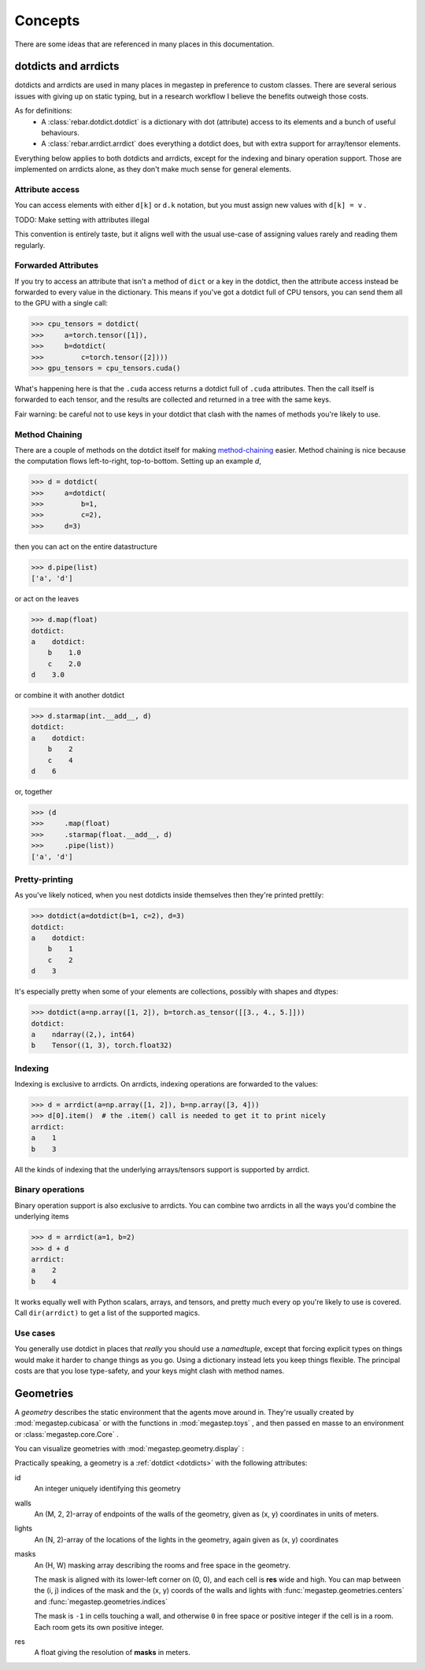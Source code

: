 ########
Concepts
########

There are some ideas that are referenced in many places in this documentation. 

.. _dotdicts:

dotdicts and arrdicts
=====================
dotdicts and arrdicts are used in many places in megastep in preference to custom classes. There are several serious
issues with giving up on static typing, but in a research workflow I believe the benefits outweigh those costs.

As for definitions:
 * A :class:`rebar.dotdict.dotdict` is a dictionary with dot (attribute) access to its elements and a bunch of useful behaviours.
 * A :class:`rebar.arrdict.arrdict` does everything a dotdict does, but with extra support for array/tensor elements.

Everything below applies to both dotdicts and arrdicts, except for the indexing and binary operation support. Those are 
implemented on arrdicts alone, as they don't make much sense for general elements.

Attribute access
----------------
You can access elements with either ``d[k]`` or ``d.k`` notation, but you must assign new values with ``d[k] = v`` . 

TODO: Make setting with attributes illegal

This convention is entirely taste, but it aligns well with the usual use-case of assigning values rarely and 
reading them regularly.

Forwarded Attributes
--------------------
If you try to access an attribute that isn't a method of ``dict`` or a key in the dotdict, then the attribute access
instead be forwarded to every value in the dictionary. This means if you've got a dotdict full of CPU tensors, you
can send them all to the GPU with a single call:

>>> cpu_tensors = dotdict(
>>>     a=torch.tensor([1]), 
>>>     b=dotdict(
>>>         c=torch.tensor([2])))
>>> gpu_tensors = cpu_tensors.cuda()

What's happening here is that the ``.cuda`` access returns a dotdict full of ``.cuda`` attributes. Then the call
itself is forwarded to each tensor, and the results are collected and returned in a tree with the same keys.

Fair warning: be careful not to use keys in your dotdict that clash with the names of methods you're likely to
use.

Method Chaining
---------------
There are a couple of methods on the dotdict itself for making `method-chaining
<https://tomaugspurger.github.io/method-chaining.html>`_ easier. Method chaining is nice because the computation
flows left-to-right, top-to-bottom. Setting up an example `d`,

>>> d = dotdict(
>>>     a=dotdict(
>>>         b=1, 
>>>         c=2), 
>>>     d=3)

then you can act on the entire datastructure

>>> d.pipe(list)
['a', 'd']

or act on the leaves

>>> d.map(float)
dotdict:
a    dotdict:
    b    1.0
    c    2.0
d    3.0

or combine it with another dotdict

>>> d.starmap(int.__add__, d)  
dotdict:
a    dotdict:
    b    2
    c    4
d    6

or, together

>>> (d
>>>     .map(float)
>>>     .starmap(float.__add__, d)
>>>     .pipe(list))
['a', 'd']

Pretty-printing
---------------
As you've likely noticed, when you nest dotdicts inside themselves then they're printed prettily:

>>> dotdict(a=dotdict(b=1, c=2), d=3)
dotdict:
a    dotdict:
    b    1
    c    2
d    3

It's especially pretty when some of your elements are collections, possibly with shapes and dtypes:

>>> dotdict(a=np.array([1, 2]), b=torch.as_tensor([[3., 4., 5.]])) 
dotdict:
a    ndarray((2,), int64)
b    Tensor((1, 3), torch.float32)


Indexing
--------
Indexing is exclusive to arrdicts. On arrdicts, indexing operations are forwarded to the values:

>>> d = arrdict(a=np.array([1, 2]), b=np.array([3, 4]))
>>> d[0].item()  # the .item() call is needed to get it to print nicely
arrdict:
a    1
b    3

All the kinds of indexing that the underlying arrays/tensors support is supported by arrdict.

Binary operations
-----------------

Binary operation support is also exclusive to arrdicts. You can combine two arrdicts in all the ways you'd combine
the underlying items

>>> d = arrdict(a=1, b=2)
>>> d + d
arrdict:
a    2
b    4

It works equally well with Python scalars, arrays, and tensors, and pretty much every op you're
likely to use is covered. Call ``dir(arrdict)`` to get a list of the supported magics.

Use cases
---------
You generally use dotdict in places that *really* you should use a `namedtuple`, except that forcing explicit types on
things would make it harder to change things as you go. Using a dictionary instead lets you keep things flexible. The
principal costs are that you lose type-safety, and your keys might clash with method names.

.. _geometry:

Geometries
==========
A *geometry* describes the static environment that the agents move around in. They're usually created by :mod:`megastep.cubicasa` 
or with the functions in :mod:`megastep.toys` , and then passed en masse to an environment or :class:`megastep.core.Core` .

You can visualize geometries with :mod:`megastep.geometry.display` :

.. image:: _static/geometry.png
    :alt: A matplotlib visualization of a geometry
    :width: 400

Practically speaking, a geometry is a :ref:`dotdict <dotdicts>` with the following attributes:

id
    An integer uniquely identifying this geometry

walls
    An (M, 2, 2)-array of endpoints of the walls of the geometry, given as (x, y) coordinates in units of meters.

lights
    An (N, 2)-array of the locations of the lights in the geometry, again given as (x, y) coordinates

masks
    An (H, W) masking array describing the rooms and free space in the geometry. 
    
    The mask is aligned with its lower-left corner on (0, 0), and each cell is **res** wide and high. You can map
    between the (i, j) indices of the mask and the (x, y) coords of the walls and lights with
    :func:`megastep.geometries.centers` and :func:`megastep.geometries.indices`

    The mask is ``-1`` in cells touching a wall, and otherwise ``0`` in free space or positive integer if the cell is
    in a room. Each room gets its own positive integer. 

res
    A float giving the resolution of **masks** in meters.

